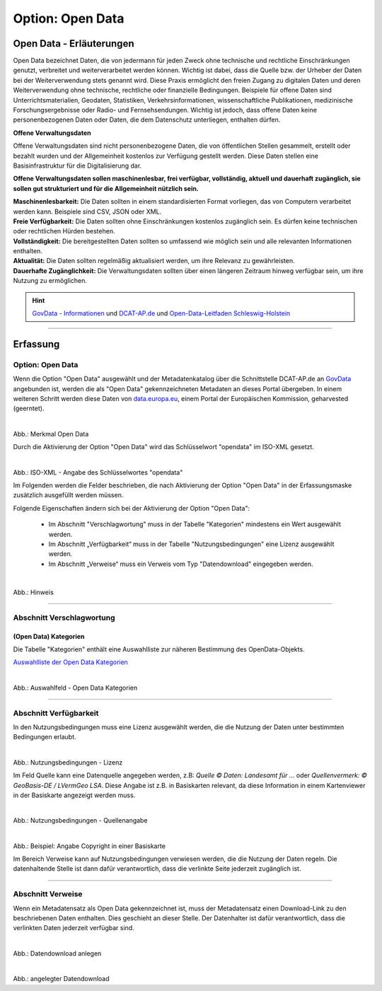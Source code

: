 
------------------
Option: Open Data
------------------

Open Data - Erläuterungen
^^^^^^^^^^^^^^^^^^^^^^^^^^

Open Data bezeichnet Daten, die von jedermann für jeden Zweck ohne technische und rechtliche Einschränkungen genutzt, verbreitet und weiterverarbeitet werden können. Wichtig ist dabei, dass die Quelle bzw. der Urheber der Daten bei der Weiterverwendung stets genannt wird. Diese Praxis ermöglicht den freien Zugang zu digitalen Daten und deren Weiterverwendung ohne technische, rechtliche oder finanzielle Bedingungen. Beispiele für offene Daten sind Unterrichtsmaterialien, Geodaten, Statistiken, Verkehrsinformationen, wissenschaftliche Publikationen, medizinische Forschungsergebnisse oder Radio- und Fernsehsendungen. Wichtig ist jedoch, dass offene Daten keine personenbezogenen Daten oder Daten, die dem Datenschutz unterliegen, enthalten dürfen.

**Offene Verwaltungsdaten**

Offene Verwaltungsdaten sind nicht personenbezogene Daten, die von öffentlichen Stellen gesammelt, erstellt oder bezahlt wurden und der Allgemeinheit kostenlos zur Verfügung gestellt werden. Diese Daten stellen eine Basisinfrastruktur für die Digitalisierung dar.

**Offene Verwaltungsdaten sollen maschinenlesbar, frei verfügbar, vollständig, aktuell und dauerhaft zugänglich, sie sollen gut strukturiert und für die Allgemeinheit nützlich sein.**

| **Maschinenlesbarkeit:** Die Daten sollten in einem standardisierten Format vorliegen, das von Computern verarbeitet werden kann. Beispiele sind CSV, JSON oder XML.
| **Freie Verfügbarkeit:** Die Daten sollten ohne Einschränkungen kostenlos zugänglich sein. Es dürfen keine technischen oder rechtlichen Hürden bestehen.
| **Vollständigkeit:** Die bereitgestellten Daten sollten so umfassend wie möglich sein und alle relevanten Informationen enthalten.
| **Aktualität:** Die Daten sollten regelmäßig aktualisiert werden, um ihre Relevanz zu gewährleisten.
| **Dauerhafte Zugänglichkeit:** Die Verwaltungsdaten sollten über einen längeren Zeitraum hinweg verfügbar sein, um ihre Nutzung zu ermöglichen.

.. hint:: `GovData - Informationen <https://www.govdata.de/web/guest/open-government>`_ und `DCAT-AP.de <https://www.dcat-ap.de>`_ und `Open-Data-Leitfaden Schleswig-Holstein <https://opendata.schleswig-holstein.de/leitfaden/>`_

-----------------------------------------------------------------------------------------------------------------------

Erfassung
^^^^^^^^^

Option: Open Data
""""""""""""""""""

Wenn die Option "Open Data" ausgewählt und der Metadatenkatalog über die Schnittstelle DCAT-AP.de an `GovData <https://www.govdata.de/>`_ angebunden ist, werden die als "Open Data" gekennzeichneten Metadaten an dieses Portal übergeben. In einem weiteren Schritt werden diese Daten von `data.europa.eu <https://data.europa.eu/de/trening/what-open-data>`_, einem Portal der Europäischen Kommission, geharvested (geerntet).

.. figure:: ../../../../img/ige/erfassung/ige_metadaten/datensatztypen/merkmale/merkmale_geodatensatz.png
   :align: left
   :scale: 70
   :figwidth: 100%

Abb.: Merkmal Open Data

Durch die Aktivierung der Option "Open Data" wird das Schlüsselwort "opendata" im ISO-XML gesetzt.

.. figure:: ../../../../img/ige/erfassung/ige_metadaten/datensatztypen/merkmal_beschreibung/open-data/iso-xml-opendata.png
   :align: left
   :scale: 60
   :figwidth: 100%

Abb.: ISO-XML - Angabe des Schlüsselwortes "opendata"


Im Folgenden werden die Felder beschrieben, die nach Aktivierung der Option "Open Data" in der Erfassungsmaske zusätzlich ausgefüllt werden müssen.

Folgende Eigenschaften ändern sich bei der Aktivierung der Option "Open Data":

 - Im Abschnitt "Verschlagwortung" muss in der Tabelle "Kategorien" mindestens ein Wert ausgewählt werden.
 - Im Abschnitt „Verfügbarkeit“ muss in der Tabelle "Nutzungsbedingungen" eine Lizenz ausgewählt werden.
 - Im Abschnitt „Verweise“ muss ein Verweis vom Typ "Datendownload" eingegeben werden.


.. figure:: ../../../../img/ige/erfassung/ige_metadaten/datensatztypen/merkmal_beschreibung/open-data/open-data_hinweis.png
   :align: left
   :scale: 80
   :figwidth: 100%

Abb.: Hinweis


-----------------------------------------------------------------------------------------------------------------------

Abschnitt Verschlagwortung
""""""""""""""""""""""""""

(Open Data) Kategorien
'''''''''''''''''''''''

Die Tabelle "Kategorien" enthält eine Auswahlliste zur näheren Bestimmung des OpenData-Objekts.

`Auswahlliste der Open Data Kategorien <https://metaver-bedienungsanleitung.readthedocs.io/de/latest/ingrid-editor/auswahllisten/auswahlliste_allgemeines_opendata-kategorien.html>`_


.. figure:: ../../../../img/ige/erfassung/ige_metadaten/datensatztypen/merkmal_beschreibung/open-data/open-data_kategorie.png
   :align: left
   :scale: 80
   :figwidth: 100%

Abb.: Auswahlfeld - Open Data Kategorien

-----------------------------------------------------------------------------------------------------------------------

Abschnitt Verfügbarkeit
"""""""""""""""""""""""

In den Nutzungsbedingungen muss eine Lizenz ausgewählt werden, die die Nutzung der Daten unter bestimmten Bedingungen erlaubt. 

.. figure:: ../../../../img/ige/erfassung/ige_metadaten/datensatztypen/merkmal_beschreibung/open-data/open-data_nutzungsbedingungen_lizenz.png
   :align: left
   :scale: 90
   :figwidth: 100%

Abb.: Nutzungsbedingungen - Lizenz


Im Feld Quelle kann eine Datenquelle angegeben werden, z.B: *Quelle © Daten: Landesamt für ...* oder *Quellenvermerk: © GeoBasis-DE / LVermGeo LSA*. Diese Angabe ist z.B. in Basiskarten relevant, da diese Information in einem Kartenviewer in der Basiskarte angezeigt werden muss.

.. figure:: ../../../../img/ige/erfassung/ige_metadaten/datensatztypen/option/merkmal_beschreibung/open-data_nutzungsbedingungen_quelle.png
   :align: left
   :scale: 80
   :figwidth: 100%

Abb.: Nutzungsbedingungen - Quellenangabe


.. figure:: ../../../../img/kartenclient/metaver-kartenviewer_angabe-copyright.png
   :align: left
   :scale: 70
   :figwidth: 100%

Abb.: Beispiel: Angabe Copyright in einer Basiskarte

Im Bereich Verweise kann auf Nutzungsbedingungen verwiesen werden, die die Nutzung der Daten regeln. Die datenhaltende Stelle ist dann dafür verantwortlich, dass die verlinkte Seite jederzeit zugänglich ist.

-----------------------------------------------------------------------------------------------------------------------

Abschnitt Verweise
""""""""""""""""""

Wenn ein Metadatensatz als Open Data gekennzeichnet ist, muss der Metadatensatz einen Download-Link zu den beschriebenen Daten enthalten. Dies geschieht an dieser Stelle. Der Datenhalter ist dafür verantwortlich, dass die verlinkten Daten jederzeit verfügbar sind.


.. figure:: ../../../../img/ige/erfassung/ige_metadaten/datensatztypen/merkmal_beschreibung/open-data/open-data_verweis.png
   :align: left
   :scale: 90
   :figwidth: 100%

Abb.: Datendownload anlegen


.. figure:: ../../../../img/ige/erfassung/ige_metadaten/datensatztypen/merkmal_beschreibung/open-data/open-data_verweis_angelegt.png
   :align: left
   :scale: 100
   :figwidth: 100%

Abb.: angelegter Datendownload


